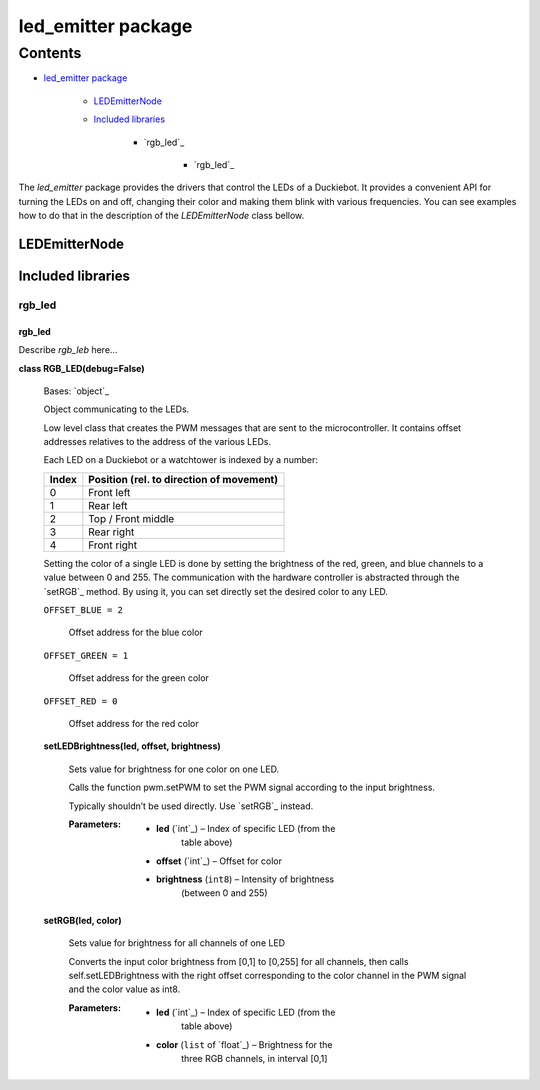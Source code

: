 
led_emitter package
*******************


Contents
^^^^^^^^

* `led_emitter package`_

    * `LEDEmitterNode`_

    * `Included libraries`_

        * `rgb_led`_

            * `rgb_led`_

The *led_emitter* package provides the drivers that control the LEDs
of a Duckiebot. It provides a convenient API for turning the LEDs on
and off, changing their color and making them blink with various
frequencies. You can see examples how to do that in the description of
the *LEDEmitterNode* class bellow.


LEDEmitterNode
==============


Included libraries
==================


rgb_led
-------


rgb_led
~~~~~~~

Describe *rgb_leb* here…

**class RGB_LED(debug=False)**

    Bases: `object`_

    Object communicating to the LEDs.

    Low level class that creates the PWM messages that are sent to the
    microcontroller. It contains offset addresses relatives to the
    address of the various LEDs.

    Each LED on a Duckiebot or a watchtower is indexed by a number:

    +--------------------+--------------------------------------------+
    | Index              | Position (rel. to direction of movement)   |
    +====================+============================================+
    | 0                  | Front left                                 |
    +--------------------+--------------------------------------------+
    | 1                  | Rear left                                  |
    +--------------------+--------------------------------------------+
    | 2                  | Top / Front middle                         |
    +--------------------+--------------------------------------------+
    | 3                  | Rear right                                 |
    +--------------------+--------------------------------------------+
    | 4                  | Front right                                |
    +--------------------+--------------------------------------------+

    Setting the color of a single LED is done by setting the
    brightness of the red, green, and blue channels to a value between
    0 and 255. The communication with the hardware controller is
    abstracted through the `setRGB`_ method. By using it, you can set
    directly set the desired color to any LED.

    ``OFFSET_BLUE = 2``

        Offset address for the blue color

    ``OFFSET_GREEN = 1``

        Offset address for the green color

    ``OFFSET_RED = 0``

        Offset address for the red color

    **setLEDBrightness(led, offset, brightness)**

        Sets value for brightness for one color on one LED.

        Calls the function pwm.setPWM to set the PWM signal according
        to the input brightness.

        Typically shouldn’t be used directly. Use `setRGB`_ instead.

        :Parameters:
            * **led** (`int`_) – Index of specific LED (from the
                table above)

            * **offset** (`int`_) – Offset for color

            * **brightness** (``int8``) – Intensity of brightness
                (between 0 and 255)

    **setRGB(led, color)**

        Sets value for brightness for all channels of one LED

        Converts the input color brightness from [0,1] to [0,255] for
        all channels, then calls self.setLEDBrightness with the right
        offset corresponding to the color channel in the PWM signal
        and the color value as int8.

        :Parameters:
            * **led** (`int`_) – Index of specific LED (from the
                table above)

            * **color** (``list`` of `float`_) – Brightness for the
                three RGB channels, in interval [0,1]
